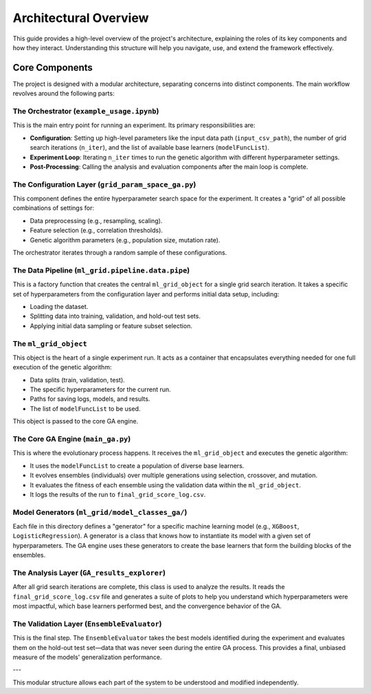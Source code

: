 Architectural Overview
======================

This guide provides a high-level overview of the project's architecture, explaining the roles of its key components and how they interact. Understanding this structure will help you navigate, use, and extend the framework effectively.

Core Components
---------------

The project is designed with a modular architecture, separating concerns into distinct components. The main workflow revolves around the following parts:

The Orchestrator (``example_usage.ipynb``)
~~~~~~~~~~~~~~~~~~~~~~~~~~~~~~~~~~~~~~~~~~

This is the main entry point for running an experiment. Its primary responsibilities are:

-   **Configuration**: Setting up high-level parameters like the input data path (``input_csv_path``), the number of grid search iterations (``n_iter``), and the list of available base learners (``modelFuncList``).
-   **Experiment Loop**: Iterating ``n_iter`` times to run the genetic algorithm with different hyperparameter settings.
-   **Post-Processing**: Calling the analysis and evaluation components after the main loop is complete.

The Configuration Layer (``grid_param_space_ga.py``)
~~~~~~~~~~~~~~~~~~~~~~~~~~~~~~~~~~~~~~~~~~~~~~~~~~~~

This component defines the entire hyperparameter search space for the experiment. It creates a "grid" of all possible combinations of settings for:

-   Data preprocessing (e.g., resampling, scaling).
-   Feature selection (e.g., correlation thresholds).
-   Genetic algorithm parameters (e.g., population size, mutation rate).

The orchestrator iterates through a random sample of these configurations.

The Data Pipeline (``ml_grid.pipeline.data.pipe``)
~~~~~~~~~~~~~~~~~~~~~~~~~~~~~~~~~~~~~~~~~~~~~~~~~~

This is a factory function that creates the central ``ml_grid_object`` for a single grid search iteration. It takes a specific set of hyperparameters from the configuration layer and performs initial data setup, including:

-   Loading the dataset.
-   Splitting data into training, validation, and hold-out test sets.
-   Applying initial data sampling or feature subset selection.

The ``ml_grid_object``
~~~~~~~~~~~~~~~~~~~~~~

This object is the heart of a single experiment run. It acts as a container that encapsulates everything needed for one full execution of the genetic algorithm:

-   Data splits (train, validation, test).
-   The specific hyperparameters for the current run.
-   Paths for saving logs, models, and results.
-   The list of ``modelFuncList`` to be used.

This object is passed to the core GA engine.

The Core GA Engine (``main_ga.py``)
~~~~~~~~~~~~~~~~~~~~~~~~~~~~~~~~~~~

This is where the evolutionary process happens. It receives the ``ml_grid_object`` and executes the genetic algorithm:

-   It uses the ``modelFuncList`` to create a population of diverse base learners.
-   It evolves ensembles (individuals) over multiple generations using selection, crossover, and mutation.
-   It evaluates the fitness of each ensemble using the validation data within the ``ml_grid_object``.
-   It logs the results of the run to ``final_grid_score_log.csv``.

Model Generators (``ml_grid/model_classes_ga/``)
~~~~~~~~~~~~~~~~~~~~~~~~~~~~~~~~~~~~~~~~~~~~~~~~

Each file in this directory defines a "generator" for a specific machine learning model (e.g., ``XGBoost``, ``LogisticRegression``). A generator is a class that knows how to instantiate its model with a given set of hyperparameters. The GA engine uses these generators to create the base learners that form the building blocks of the ensembles.

The Analysis Layer (``GA_results_explorer``)
~~~~~~~~~~~~~~~~~~~~~~~~~~~~~~~~~~~~~~~~~~~~

After all grid search iterations are complete, this class is used to analyze the results. It reads the ``final_grid_score_log.csv`` file and generates a suite of plots to help you understand which hyperparameters were most impactful, which base learners performed best, and the convergence behavior of the GA.

The Validation Layer (``EnsembleEvaluator``)
~~~~~~~~~~~~~~~~~~~~~~~~~~~~~~~~~~~~~~~~~~~~

This is the final step. The ``EnsembleEvaluator`` takes the best models identified during the experiment and evaluates them on the hold-out test set—data that was never seen during the entire GA process. This provides a final, unbiased measure of the models' generalization performance.

---

This modular structure allows each part of the system to be understood and modified independently.